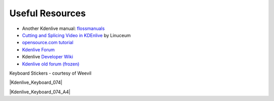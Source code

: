 .. metadata-placeholder

   :authors: - Annew (https://userbase.kde.org/User:Annew)
             - Claus Christensen
             - Yuri Chornoivan
             - Simon Eugster <simon.eu@gmail.com>
             - Ttguy (https://userbase.kde.org/User:Ttguy)
             - Bushuev (https://userbase.kde.org/User:Bushuev)
             - Jack (https://userbase.kde.org/User:Jack)
             - Roger (https://userbase.kde.org/User:Roger)

   :license: Creative Commons License SA 4.0

.. _useful_resources:

Useful Resources
================


* Another Kdenlive manual: `flossmanuals <http://www.flossmanuals.net/how-to-use-video-editing-software/>`_
* `Cutting and Splicing Video in KDEnlive <http://www.linuceum.com/Desktop/KDEnliveVideo.php>`_  by Linuceum
* `opensource.com tutorial <http://opensource.com/life/11/11/introduction-kdenlive>`_
* `Kdenlive Forum <https://discuss.kde.org/tag/kdenlive>`_
* Kdenlive `Developer Wiki <https://community.kde.org/Kdenlive/Development>`_
* `Kdenlive old forum (frozen) <https://forum.kde.org/viewforum.php%3Ff=262.html>`_

Keyboard Stickers - courtesy of Weevil 


|Kdenlive_Keyboard_074|


|Kdenlive_Keyboard_074_A4|


